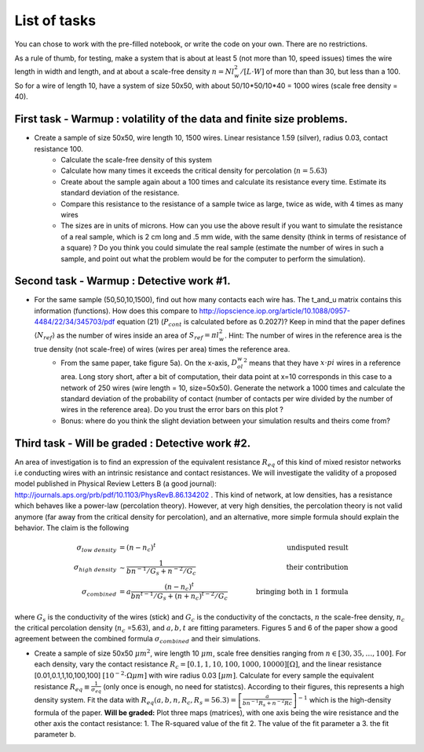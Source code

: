 
List of tasks
==================================

You can chose to work with the pre-filled notebook, or write the code on your own. There are no restrictions.

As a rule of thumb, for testing, make a system that is about at least 5 (not more than 10, speed issues) times the wire length in width and length, and at about a scale-free density :math:`n=N l_w^2 / [L\cdot W]` of more than than 30, but less than a 100. So for a wire of length 10, have a system of size 50x50, with about 50/10*50/10*40 = 1000 wires (scale free density = 40).




First task - Warmup : volatility of the data and finite size problems.
----------

* Create a sample of size 50x50, wire length 10, 1500 wires. Linear resistance 1.59 (silver), radius 0.03, contact resistance 100.
   * Calculate the scale-free density of this system
   * Calculate how many times it exceeds the critical density for percolation (:math:`n=5.63`)
   * Create about the sample again about a 100 times and calculate its resistance every time. Estimate its standard deviation of the resistance.
   * Compare this resistance to the resistance of a sample twice as large, twice as wide, with 4 times as many wires
   * The sizes are in units of microns. How can you use the above result if you want to simulate the resistance of a real sample, which is 2 cm long and .5 mm wide, with the same density (think in terms of resistance of a square) ? Do you think you could simulate the real sample (estimate the number of wires in such a sample, and point out what the problem would be for the computer to perform the simulation).


Second task - Warmup : Detective work #1.
----------

* For the same sample (50,50,10,1500), find out how many contacts each wire has. The t_and_u matrix contains this information (functions). How does this compare to http://iopscience.iop.org/article/10.1088/0957-4484/22/34/345703/pdf equation (21) (:math:`P_{cont}` is calculated before as 0.2027)? Keep in mind that the paper defines :math:`\langle N_{ref} \rangle` as the number of wires inside an area of :math:`S_{ref} = \pi l_w^2`. Hint: The number of wires in the reference area is the true density (not scale-free) of wires (wires per area) times the reference area.
   * From the same paper, take figure 5a). On the x-axis, :math:`D_ol_w^2` means that they have :math:`x\cdot pi` wires in a reference area. Long story short, after a bit of computation, their data point at x=10 corresponds in this case to a network of 250 wires (wire length = 10, size=50x50). Generate the network a 1000 times and calculate the standard deviation of the probability of contact (number of contacts per wire divided by the number of wires in the reference area). Do you trust the error bars on this plot ?
   * Bonus: where do you think the slight deviation between your simulation results and theirs come from?

Third  task - Will be graded : Detective work #2.
----------

An area of investigation is to find an expression of the equivalent resistance :math:`R_{eq}` of this kind of mixed resistor networks i.e conducting wires with an intrinsic resistance and contact resistances. We will investigate the validity of a proposed model published in Physical Review Letters B (a good journal): http://journals.aps.org/prb/pdf/10.1103/PhysRevB.86.134202 . This kind of network, at low densities, has a resistance which behaves like a power-law (percolation theory). However, at very high densities, the percolation theory is not valid anymore (far away from the critical density for percolation), and an alternative, more simple formula should explain the behavior. The claim is the following

.. math::

   \sigma_{low~density} &= (n-n_c)^t & \quad \quad  \text{undisputed result}\\
   \sigma_{high~density} & \sim \frac{1}{bn^{-1}/G_s + n^{-2}/G_c} & \quad \quad \text{their contribution}\\
   \sigma_{combined} &= a\frac{ \left(n-n_c\right)^t }{bn^{t-1}/G_s + \left(n+n_c\right)^{t-2}/G_c} & \quad \quad \text{bringing both in 1 formula}

where :math:`G_s` is the conductivity of the wires (stick) and :math:`G_c` is the conductivity of the conctacts, :math:`n` the scale-free density, :math:`n_c` the critical percolation density (:math:`n_c` =5.63), and :math:`a,b,t` are fitting parameters. Figures 5 and 6 of the paper show a good agreement between the combined formula :math:`\sigma_{combined}` and their simulations.

* Create a sample of size 50x50 :math:`\mu m^2`, wire length 10 :math:`\mu m`, scale free densities ranging from :math:`n \in [30,35,\ldots,100]`. For each density, vary the contact resistance :math:`R_c = [0.1,1,10,100,1000,10000] [\Omega]`, and the linear resistance [0.01,0.1,1,10,100,100] :math:`[10^{-2}\cdot \Omega \mu m]` with wire radius 0.03 :math:`[\mu m]`. Calculate for every sample the equivalent resistance :math:`R_{eq} \equiv \frac{1}{\sigma_{eq}}` (only once is enough, no need for statistcs). According to their figures, this represents a high density system. Fit the data with :math:`R_{eq}(a,b,n,R_c,R_s=56.3) = \left[\frac{a}{bn^{-1}R_s + n^{-2}Rc}\right]^{-1}` which is the high-density formula of the paper. **Will be graded:** Plot three maps (matrices), with one axis being the wire resistance and the other axis the contact resistance: 1. The R-squared value of the fit 2. The value of the fit parameter a 3. the fit parameter b.


